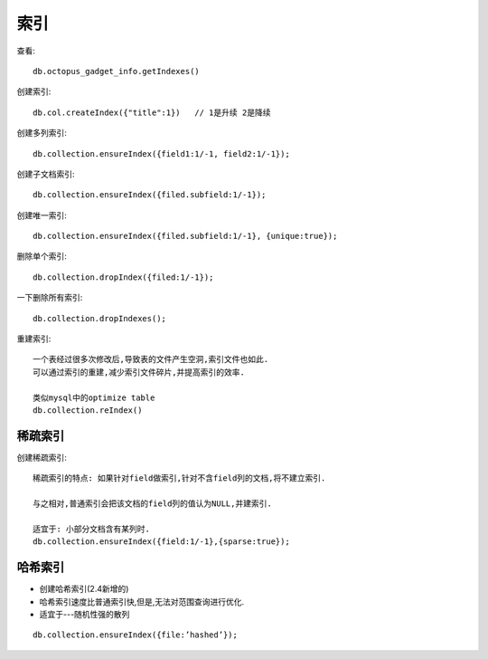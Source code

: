 索引
##########

查看::

    db.octopus_gadget_info.getIndexes()

创建索引::

    db.col.createIndex({"title":1})   // 1是升续 2是降续

创建多列索引::

    db.collection.ensureIndex({field1:1/-1, field2:1/-1});

创建子文档索引::

    db.collection.ensureIndex({filed.subfield:1/-1});

创建唯一索引::

    db.collection.ensureIndex({filed.subfield:1/-1}, {unique:true});

删除单个索引::

    db.collection.dropIndex({filed:1/-1});

一下删除所有索引::

    db.collection.dropIndexes();

重建索引::

    一个表经过很多次修改后,导致表的文件产生空洞,索引文件也如此.
    可以通过索引的重建,减少索引文件碎片,并提高索引的效率.

    类似mysql中的optimize table
    db.collection.reIndex()



稀疏索引
========

创建稀疏索引::

    稀疏索引的特点: 如果针对field做索引,针对不含field列的文档,将不建立索引.

    与之相对,普通索引会把该文档的field列的值认为NULL,并建索引.

    适宜于: 小部分文档含有某列时.
    db.collection.ensureIndex({field:1/-1},{sparse:true});

哈希索引
========

* 创建哈希索引(2.4新增的)
* 哈希索引速度比普通索引快,但是,无法对范围查询进行优化.
* 适宜于---随机性强的散列

::

    db.collection.ensureIndex({file:’hashed’});

















